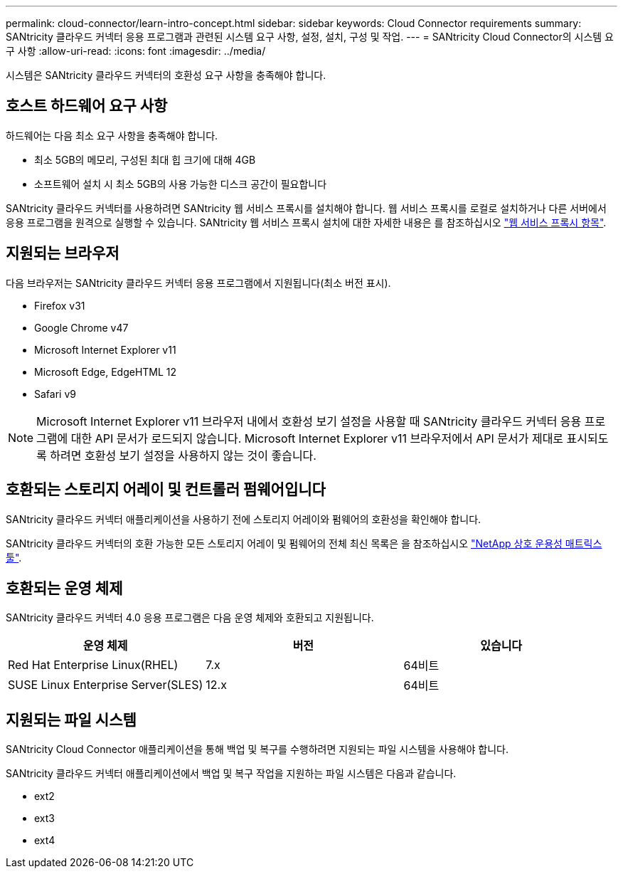 ---
permalink: cloud-connector/learn-intro-concept.html 
sidebar: sidebar 
keywords: Cloud Connector requirements 
summary: SANtricity 클라우드 커넥터 응용 프로그램과 관련된 시스템 요구 사항, 설정, 설치, 구성 및 작업. 
---
= SANtricity Cloud Connector의 시스템 요구 사항
:allow-uri-read: 
:icons: font
:imagesdir: ../media/


[role="lead"]
시스템은 SANtricity 클라우드 커넥터의 호환성 요구 사항을 충족해야 합니다.



== 호스트 하드웨어 요구 사항

하드웨어는 다음 최소 요구 사항을 충족해야 합니다.

* 최소 5GB의 메모리, 구성된 최대 힙 크기에 대해 4GB
* 소프트웨어 설치 시 최소 5GB의 사용 가능한 디스크 공간이 필요합니다


SANtricity 클라우드 커넥터를 사용하려면 SANtricity 웹 서비스 프록시를 설치해야 합니다. 웹 서비스 프록시를 로컬로 설치하거나 다른 서버에서 응용 프로그램을 원격으로 실행할 수 있습니다. SANtricity 웹 서비스 프록시 설치에 대한 자세한 내용은 를 참조하십시오 link:../web-services-proxy/index.html["웹 서비스 프록시 항목"].



== 지원되는 브라우저

다음 브라우저는 SANtricity 클라우드 커넥터 응용 프로그램에서 지원됩니다(최소 버전 표시).

* Firefox v31
* Google Chrome v47
* Microsoft Internet Explorer v11
* Microsoft Edge, EdgeHTML 12
* Safari v9



NOTE: Microsoft Internet Explorer v11 브라우저 내에서 호환성 보기 설정을 사용할 때 SANtricity 클라우드 커넥터 응용 프로그램에 대한 API 문서가 로드되지 않습니다. Microsoft Internet Explorer v11 브라우저에서 API 문서가 제대로 표시되도록 하려면 호환성 보기 설정을 사용하지 않는 것이 좋습니다.



== 호환되는 스토리지 어레이 및 컨트롤러 펌웨어입니다

SANtricity 클라우드 커넥터 애플리케이션을 사용하기 전에 스토리지 어레이와 펌웨어의 호환성을 확인해야 합니다.

SANtricity 클라우드 커넥터의 호환 가능한 모든 스토리지 어레이 및 펌웨어의 전체 최신 목록은 을 참조하십시오 http://mysupport.netapp.com/matrix["NetApp 상호 운용성 매트릭스 툴"^].



== 호환되는 운영 체제

SANtricity 클라우드 커넥터 4.0 응용 프로그램은 다음 운영 체제와 호환되고 지원됩니다.

|===
| 운영 체제 | 버전 | 있습니다 


 a| 
Red Hat Enterprise Linux(RHEL)
 a| 
7.x
 a| 
64비트



 a| 
SUSE Linux Enterprise Server(SLES)
 a| 
12.x
 a| 
64비트

|===


== 지원되는 파일 시스템

SANtricity Cloud Connector 애플리케이션을 통해 백업 및 복구를 수행하려면 지원되는 파일 시스템을 사용해야 합니다.

SANtricity 클라우드 커넥터 애플리케이션에서 백업 및 복구 작업을 지원하는 파일 시스템은 다음과 같습니다.

* ext2
* ext3
* ext4

